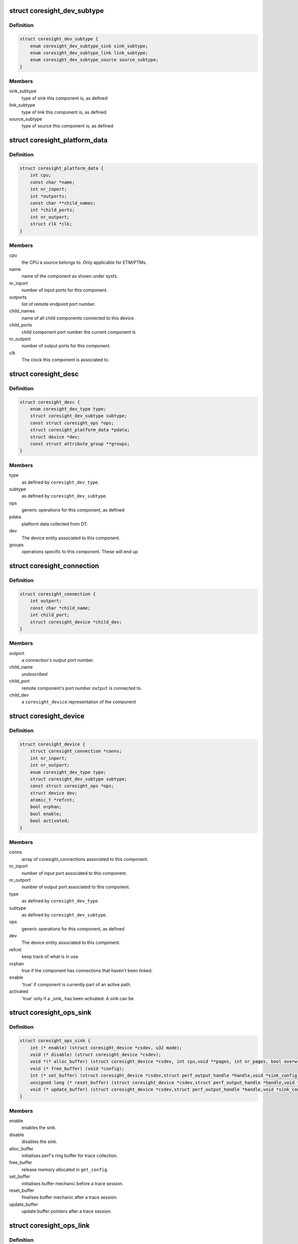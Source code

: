 .. -*- coding: utf-8; mode: rst -*-
.. src-file: include/linux/coresight.h

.. _`coresight_dev_subtype`:

struct coresight_dev_subtype
============================

.. c:type:: struct coresight_dev_subtype

    further characterisation of a type

.. _`coresight_dev_subtype.definition`:

Definition
----------

.. code-block:: c

    struct coresight_dev_subtype {
        enum coresight_dev_subtype_sink sink_subtype;
        enum coresight_dev_subtype_link link_subtype;
        enum coresight_dev_subtype_source source_subtype;
    }

.. _`coresight_dev_subtype.members`:

Members
-------

sink_subtype
    type of sink this component is, as defined

link_subtype
    type of link this component is, as defined

source_subtype
    type of source this component is, as defined

.. _`coresight_platform_data`:

struct coresight_platform_data
==============================

.. c:type:: struct coresight_platform_data

    data harvested from the DT specification

.. _`coresight_platform_data.definition`:

Definition
----------

.. code-block:: c

    struct coresight_platform_data {
        int cpu;
        const char *name;
        int nr_inport;
        int *outports;
        const char **child_names;
        int *child_ports;
        int nr_outport;
        struct clk *clk;
    }

.. _`coresight_platform_data.members`:

Members
-------

cpu
    the CPU a source belongs to. Only applicable for ETM/PTMs.

name
    name of the component as shown under sysfs.

nr_inport
    number of input ports for this component.

outports
    list of remote endpoint port number.

child_names
    name of all child components connected to this device.

child_ports
    child component port number the current component is

nr_outport
    number of output ports for this component.

clk
    The clock this component is associated to.

.. _`coresight_desc`:

struct coresight_desc
=====================

.. c:type:: struct coresight_desc

    description of a component required from drivers

.. _`coresight_desc.definition`:

Definition
----------

.. code-block:: c

    struct coresight_desc {
        enum coresight_dev_type type;
        struct coresight_dev_subtype subtype;
        const struct coresight_ops *ops;
        struct coresight_platform_data *pdata;
        struct device *dev;
        const struct attribute_group **groups;
    }

.. _`coresight_desc.members`:

Members
-------

type
    as defined by \ ``coresight_dev_type``\ .

subtype
    as defined by \ ``coresight_dev_subtype``\ .

ops
    generic operations for this component, as defined

pdata
    platform data collected from DT.

dev
    The device entity associated to this component.

groups
    operations specific to this component. These will end up

.. _`coresight_connection`:

struct coresight_connection
===========================

.. c:type:: struct coresight_connection

    representation of a single connection

.. _`coresight_connection.definition`:

Definition
----------

.. code-block:: c

    struct coresight_connection {
        int outport;
        const char *child_name;
        int child_port;
        struct coresight_device *child_dev;
    }

.. _`coresight_connection.members`:

Members
-------

outport
    a connection's output port number.

child_name
    *undescribed*

child_port
    remote component's port number \ ``output``\  is connected to.

child_dev
    a \ ``coresight_device``\  representation of the component

.. _`coresight_device`:

struct coresight_device
=======================

.. c:type:: struct coresight_device

    representation of a device as used by the framework

.. _`coresight_device.definition`:

Definition
----------

.. code-block:: c

    struct coresight_device {
        struct coresight_connection *conns;
        int nr_inport;
        int nr_outport;
        enum coresight_dev_type type;
        struct coresight_dev_subtype subtype;
        const struct coresight_ops *ops;
        struct device dev;
        atomic_t *refcnt;
        bool orphan;
        bool enable;
        bool activated;
    }

.. _`coresight_device.members`:

Members
-------

conns
    array of coresight_connections associated to this component.

nr_inport
    number of input port associated to this component.

nr_outport
    number of output port associated to this component.

type
    as defined by \ ``coresight_dev_type``\ .

subtype
    as defined by \ ``coresight_dev_subtype``\ .

ops
    generic operations for this component, as defined

dev
    The device entity associated to this component.

refcnt
    keep track of what is in use.

orphan
    true if the component has connections that haven't been linked.

enable
    'true' if component is currently part of an active path.

activated
    'true' only if a \_sink\_ has been activated.  A sink can be

.. _`coresight_ops_sink`:

struct coresight_ops_sink
=========================

.. c:type:: struct coresight_ops_sink

    basic operations for a sink Operations available for sinks

.. _`coresight_ops_sink.definition`:

Definition
----------

.. code-block:: c

    struct coresight_ops_sink {
        int (* enable) (struct coresight_device *csdev, u32 mode);
        void (* disable) (struct coresight_device *csdev);
        void *(* alloc_buffer) (struct coresight_device *csdev, int cpu,void **pages, int nr_pages, bool overwrite);
        void (* free_buffer) (void *config);
        int (* set_buffer) (struct coresight_device *csdev,struct perf_output_handle *handle,void *sink_config);
        unsigned long (* reset_buffer) (struct coresight_device *csdev,struct perf_output_handle *handle,void *sink_config, bool *lost);
        void (* update_buffer) (struct coresight_device *csdev,struct perf_output_handle *handle,void *sink_config);
    }

.. _`coresight_ops_sink.members`:

Members
-------

enable
    enables the sink.

disable
    disables the sink.

alloc_buffer
    initialises perf's ring buffer for trace collection.

free_buffer
    release memory allocated in \ ``get_config``\ .

set_buffer
    initialises buffer mechanic before a trace session.

reset_buffer
    finalises buffer mechanic after a trace session.

update_buffer
    update buffer pointers after a trace session.

.. _`coresight_ops_link`:

struct coresight_ops_link
=========================

.. c:type:: struct coresight_ops_link

    basic operations for a link Operations available for links.

.. _`coresight_ops_link.definition`:

Definition
----------

.. code-block:: c

    struct coresight_ops_link {
        int (* enable) (struct coresight_device *csdev, int iport, int oport);
        void (* disable) (struct coresight_device *csdev, int iport, int oport);
    }

.. _`coresight_ops_link.members`:

Members
-------

enable
    enables flow between iport and oport.

disable
    disables flow between iport and oport.

.. _`coresight_ops_source`:

struct coresight_ops_source
===========================

.. c:type:: struct coresight_ops_source

    basic operations for a source Operations available for sources.

.. _`coresight_ops_source.definition`:

Definition
----------

.. code-block:: c

    struct coresight_ops_source {
        int (* cpu_id) (struct coresight_device *csdev);
        int (* trace_id) (struct coresight_device *csdev);
        int (* enable) (struct coresight_device *csdev,struct perf_event_attr *attr, u32 mode);
        void (* disable) (struct coresight_device *csdev);
    }

.. _`coresight_ops_source.members`:

Members
-------

cpu_id
    returns the value of the CPU number this component
    is associated to.

trace_id
    returns the value of the component's trace ID as known
    to the HW.

enable
    enables tracing for a source.

disable
    disables tracing for a source.

.. This file was automatic generated / don't edit.

